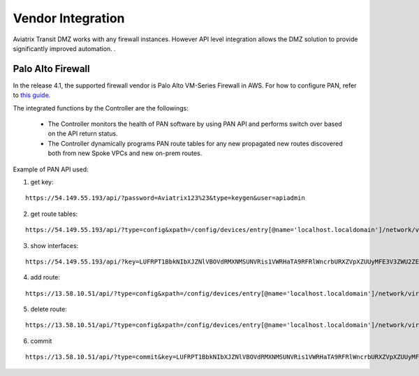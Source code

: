 .. meta::
  :description: Transit DMZn
  :keywords: AWS TGW, TGW orchestrator, Aviatrix Transit network, Transit DMZ, Egress, Firewall


=========================================================
Vendor Integration
=========================================================

Aviatrix Transit DMZ works with any firewall instances. However API level integration allows the DMZ solution to provide significantly improved automation. . 

Palo Alto Firewall 
-------------------

In the release 4.1, the supported firewall vendor is Palo Alto VM-Series Firewall in AWS. For how to configure
PAN, refer to `this guide. <https://docs.paloaltonetworks.com/vm-series/8-1/vm-series-deployment/set-up-the-vm-series-firewall-on-aws/deploy-the-vm-series-firewall-on-aws/launch-the-vm-series-firewall-on-aws.html#ide07b93a2-ccb3-4c69-95fe-96e3328b8514>`_

The integrated functions by the Controller are the followings:

 - The Controller monitors the health of PAN software by using PAN API and performs switch over based on the API return status. 
 - The Controller dynamically programs PAN route tables for any new propagated new routes discovered both from new Spoke VPCs and new on-prem routes. 

Example of PAN API used:

1. get key:

::

    https://54.149.55.193/api/?password=Aviatrix123%23&type=keygen&user=apiadmin

2. get route tables:

::

    https://54.149.55.193/api/?type=config&xpath=/config/devices/entry[@name='localhost.localdomain']/network/virtual-router/entry[@name='default']&key=LUFRPT1YQk1SUlpYT2xIT3dqMUFmMlBEaVgxbUxwTmc9RFRlWncrbURXZVpXZUUyMFE3V3ZWVXlaSlFvdkluT2F4dzMzWUZpMGtZaz0=&action=get

3. show interfaces:

::

    https://54.149.55.193/api/?key=LUFRPT1BbkNIbXJZNlVBOVdRMXNMSUNVRis1VWRHaTA9RFRlWncrbURXZVpXZUUyMFE3V3ZWU2ZEZzdCNW8yUEpwU3Q1NXEzeDBnST0=&type=op&cmd=<show><interface>ethernet1/2</interface></show>

4. add route:

::

    https://13.58.10.51/api/?type=config&xpath=/config/devices/entry[@name='localhost.localdomain']/network/virtual-router/entry[@name='default']/routing-table/ip/static-route/entry[@name='test2']&key=LUFRPT1BbkNIbXJZNlVBOVdRMXNMSUNVRis1VWRHaTA9RFRlWncrbURXZVpXZUUyMFE3V3ZWU2ZEZzdCNW8yUEpwU3Q1NXEzeDBnST0=&action=set&element=<nexthop><ip-address>10.201.1.1</ip-address></nexthop><bfd><profile>None</profile></bfd><path-monitor><enable>no</enable><failure-condition>any</failure-condition><hold-time>2</hold-time></path-monitor><metric>10</metric><destination>10.40.0.0/24</destination><route-table><unicast/></route-table>

5. delete route:

::

    https://13.58.10.51/api/?type=config&xpath=/config/devices/entry[@name='localhost.localdomain']/network/virtual-router/entry[@name='default']/routing-table/ip/static-route/entry[@name='test2']&key=LUFRPT1BbkNIbXJZNlVBOVdRMXNMSUNVRis1VWRHaTA9RFRlWncrbURXZVpXZUUyMFE3V3ZWU2ZEZzdCNW8yUEpwU3Q1NXEzeDBnST0=&action=delete

6. commit

::

    https://13.58.10.51/api/?type=commit&key=LUFRPT1BbkNIbXJZNlVBOVdRMXNMSUNVRis1VWRHaTA9RFRlWncrbURXZVpXZUUyMFE3V3ZWU2ZEZzdCNW8yUEpwU3Q1NXEzeDBnST0=&cmd=<commit></commit>

.. |main_companion_gw| image:: transit_dmz_workflow_media/main_companion_gw.png
   :scale: 30%

.. |main_companion_subnets| image:: transit_dmz_media/main_companion_subnets.png
   :scale: 30%

.. disqus::
